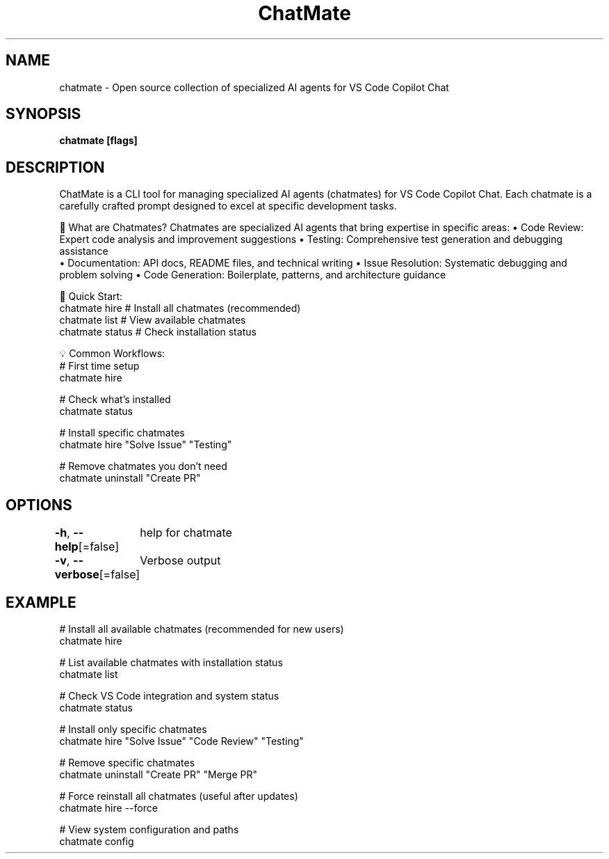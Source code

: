 .nh
.TH "ChatMate" "1" "Aug 2025" "ChatMate CLI" "ChatMate Manual"

.SH NAME
chatmate - Open source collection of specialized AI agents for VS Code Copilot Chat


.SH SYNOPSIS
\fBchatmate [flags]\fP


.SH DESCRIPTION
ChatMate is a CLI tool for managing specialized AI agents (chatmates) for VS Code Copilot Chat.
Each chatmate is a carefully crafted prompt designed to excel at specific development tasks.

.PP
🤖 What are Chatmates?
Chatmates are specialized AI agents that bring expertise in specific areas:
• Code Review: Expert code analysis and improvement suggestions
• Testing: Comprehensive test generation and debugging assistance
.br
• Documentation: API docs, README files, and technical writing
• Issue Resolution: Systematic debugging and problem solving
• Code Generation: Boilerplate, patterns, and architecture guidance

.PP
🚀 Quick Start:
  chatmate hire        # Install all chatmates (recommended)
  chatmate list        # View available chatmates
  chatmate status      # Check installation status

.PP
💡 Common Workflows:
  # First time setup
  chatmate hire

.PP
# Check what's installed
  chatmate status

.PP
# Install specific chatmates
  chatmate hire "Solve Issue" "Testing"

.PP
# Remove chatmates you don't need
  chatmate uninstall "Create PR"


.SH OPTIONS
\fB-h\fP, \fB--help\fP[=false]
	help for chatmate

.PP
\fB-v\fP, \fB--verbose\fP[=false]
	Verbose output


.SH EXAMPLE
.EX
  # Install all available chatmates (recommended for new users)
  chatmate hire
  
  # List available chatmates with installation status
  chatmate list
  
  # Check VS Code integration and system status
  chatmate status
  
  # Install only specific chatmates
  chatmate hire "Solve Issue" "Code Review" "Testing"
  
  # Remove specific chatmates
  chatmate uninstall "Create PR" "Merge PR"
  
  # Force reinstall all chatmates (useful after updates)
  chatmate hire --force
  
  # View system configuration and paths
  chatmate config
.EE
